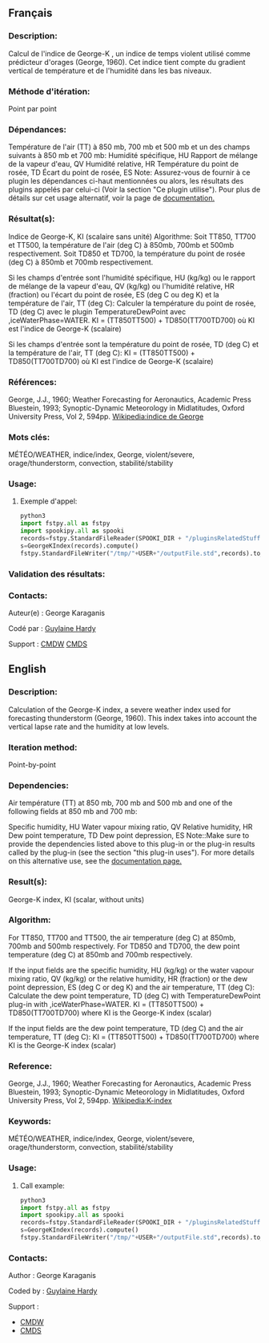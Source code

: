** Français

*** Description:
  Calcul de l'indice de George-K , un indice de temps violent utilisé
  comme prédicteur d'orages (George, 1960). Cet indice tient compte du
  gradient vertical de température et de l'humidité dans les bas
  niveaux.

*** Méthode d'itération:
  Point par point

*** Dépendances:
  Température de l'air (TT) à 850 mb, 700 mb et 500 mb et un des
  champs suivants à 850 mb et 700 mb:
  Humidité spécifique, HU                                                                                                               
  Rapport de mélange de la vapeur d'eau, QV                                                                                             
  Humidité relative, HR                                                                                                                 
  Température du point de rosée, TD                                                                                                     
  Écart du point de rosée, ES                                                                                                           
  Note: Assurez-vous de fournir à ce plugin les dépendances ci-haut mentionnées ou alors, les résultats des                           
  plugins appelés par celui-ci (Voir la section "Ce plugin utilise"). Pour plus de détails sur cet usage                                
  alternatif, voir la page de                                                                                                           
  [[https://wiki.cmc.ec.gc.ca/wiki/Spooki/Documentation/Description_g%C3%A9n%C3%A9rale_du_syst%C3%A8me#RefDependances][documentation.]] 
                                                                                                                              
*** Résultat(s):
                                                                                                                         
  Indice de George-K, KI (scalaire sans unité)                                                                                          
  Algorithme:
  Soit TT850, TT700 et TT500, la température de l'air (deg C) à 850mb, 700mb et 500mb respectivement.                                   
  Soit TD850 et TD700, la température du point de rosée (deg C) à 850mb et 700mb respectivement.                                        

  Si les champs d'entrée sont l'humidité spécifique, HU (kg/kg) ou                                                                     
    le rapport de mélange de la vapeur d'eau, QV (kg/kg) ou                                                                               
    l'humidité relative, HR (fraction) ou                                                                                                 
    l'écart du point de rosée, ES (deg C ou deg K) et la température de l'air, TT (deg C):
    Calculer la température du point de rosée, TD (deg C) avec le plugin TemperatureDewPoint avec ,iceWaterPhase=WATER.                   
    KI = (TT850TT500) + TD850(TT700TD700)                                                                                                 
    où KI est l'indice de George-K (scalaire)                                                                                             

  Si les champs d'entrée sont la température du point de rosée, TD (deg C) et la température de l'air, TT (deg C):
  KI = (TT850TT500) + TD850(TT700TD700)                                                                                                 
  où KI est l'indice de George-K (scalaire)                                                                                             
                                                                                                                              
*** Références:
  George, J.J., 1960; Weather Forecasting for Aeronautics, Academic Press                                                               
  Bluestein, 1993; Synoptic-Dynamic Meteorology in Midlatitudes, Oxford University Press, Vol 2, 594pp.                                 
  [[http://fr.wikipedia.org/wiki/Indice_de_George][Wikipedia:indice de George]]                                                        
                                                                                                                              
*** Mots clés:
  MÉTÉO/WEATHER, indice/index, George, violent/severe, orage/thunderstorm, convection, stabilité/stability                              
                                                                                                                              
*** Usage:

**** Exemple d'appel:

    #+BEGIN_SRC python
      python3
      import fstpy.all as fstpy
      import spookipy.all as spooki
      records=fstpy.StandardFileReader(SPOOKI_DIR + "/pluginsRelatedStuff/GeorgeKIndex/testsFiles/inputFile.std").to_pandas()
      s=GeorgeKIndex(records).compute()
      fstpy.StandardFileWriter("/tmp/"+USER+"/outputFile.std",records).to_fst()
    #+END_SRC


*** Validation des résultats:

*** Contacts:
  Auteur(e) :
    George Karaganis 
  
  Codé par :
    [[https://wiki.cmc.ec.gc.ca/wiki/User:Hardyg][Guylaine Hardy]]

  Support :
    [[https://wiki.cmc.ec.gc.ca/wiki/CMDW][CMDW]]
    [[https://wiki.cmc.ec.gc.ca/wiki/CMDS][CMDS]]


** English

*** Description:
  Calculation of the George-K index, a severe weather index used for
  forecasting thunderstorm (George, 1960). This index takes into
  account the vertical lapse rate and the humidity at low levels.

*** Iteration method:
  Point-by-point

*** Dependencies:
  Air température (TT) at 850 mb, 700 mb and 500 mb and one of the
  following fields at 850 mb and 700 mb:
                                                                                                                                 
  Specific humidity, HU                                                                                                                      
  Water vapour mixing ratio, QV                                                                                                              
  Relative humidity, HR                                                                                                                      
  Dew point temperature, TD                                                                                                                  
  Dew point depression, ES                                                                                                                   
  Note::Make sure to provide the dependencies listed above to this plug-in or the plug-in results                                          
  called by the plug-in (see the section "this plug-in uses"). For more details on this alternative use,                                     
  see the                                                                                                                                    
  [[https://wiki.cmc.ec.gc.ca/wiki/Spooki/Documentation/Description_g%C3%A9n%C3%A9rale_du_syst%C3%A8me#RefDependances][documentation page.]] 
                                                                                                                                   
*** Result(s):

  George-K index, KI (scalar, without units)                                                                                                 
                                                                                                                                   
*** Algorithm:
   For TT850, TT700 and TT500, the air temperature (deg C) at 850mb, 700mb and 500mb respectively.                                            
   For TD850 and TD700, the dew point temperature (deg C) at 850mb and 700mb respectively.                                                                                                                                                                                       

  If the input fields are the specific humidity, HU (kg/kg) or                                                                              
  the water vapour mixing ratio, QV (kg/kg) or                                                                                               
  the relative humidity, HR (fraction) or                                                                                                    
  the dew point depression, ES (deg C or deg K) and the air temperature, TT (deg C):
  Calculate the dew point temperature, TD (deg C) with TemperatureDewPoint plug-in with ,iceWaterPhase=WATER.                                
  KI = (TT850TT500) + TD850(TT700TD700)                                                                                                      
  where KI is the George-K index (scalar)                                                                                                    

  If the input fields are the dew point temperature, TD (deg C) and the air temperature, TT (deg C):
  KI = (TT850TT500) + TD850(TT700TD700)                                                                                                      
  where KI is the George-K index (scalar)                                                                                                    
                                                                                                                                   
*** Reference:
   George, J.J., 1960; Weather Forecasting for Aeronautics, Academic Press                                                                    
   Bluestein, 1993; Synoptic-Dynamic Meteorology in Midlatitudes, Oxford University Press, Vol 2, 594pp.                                      
   [[http://en.wikipedia.org/wiki/K-index_(meteorology)][Wikipedia:K-index]]                                                                 
                                                                                                                                   
*** Keywords:
  MÉTÉO/WEATHER, indice/index, George, violent/severe, orage/thunderstorm, convection, stabilité/stability                                   
                                                                                                                                   
*** Usage:

**** Call example:
    #+BEGIN_SRC python
      python3
      import fstpy.all as fstpy
      import spookipy.all as spooki
      records=fstpy.StandardFileReader(SPOOKI_DIR + "/pluginsRelatedStuff/GeorgeKIndex/testsFiles/inputFile.std").to_pandas()
      s=GeorgeKIndex(records).compute()
      fstpy.StandardFileWriter("/tmp/"+USER+"/outputFile.std",records).to_fst()
    #+END_SRC

*** Contacts:
  Author :
    George Karaganis 

  Coded by :
    [[https://wiki.cmc.ec.gc.ca/wiki/User:Hardyg][Guylaine Hardy]]

  Support :
    - [[https://wiki.cmc.ec.gc.ca/wiki/CMDW][CMDW]]
    - [[https://wiki.cmc.ec.gc.ca/wiki/CMDS][CMDS]]

